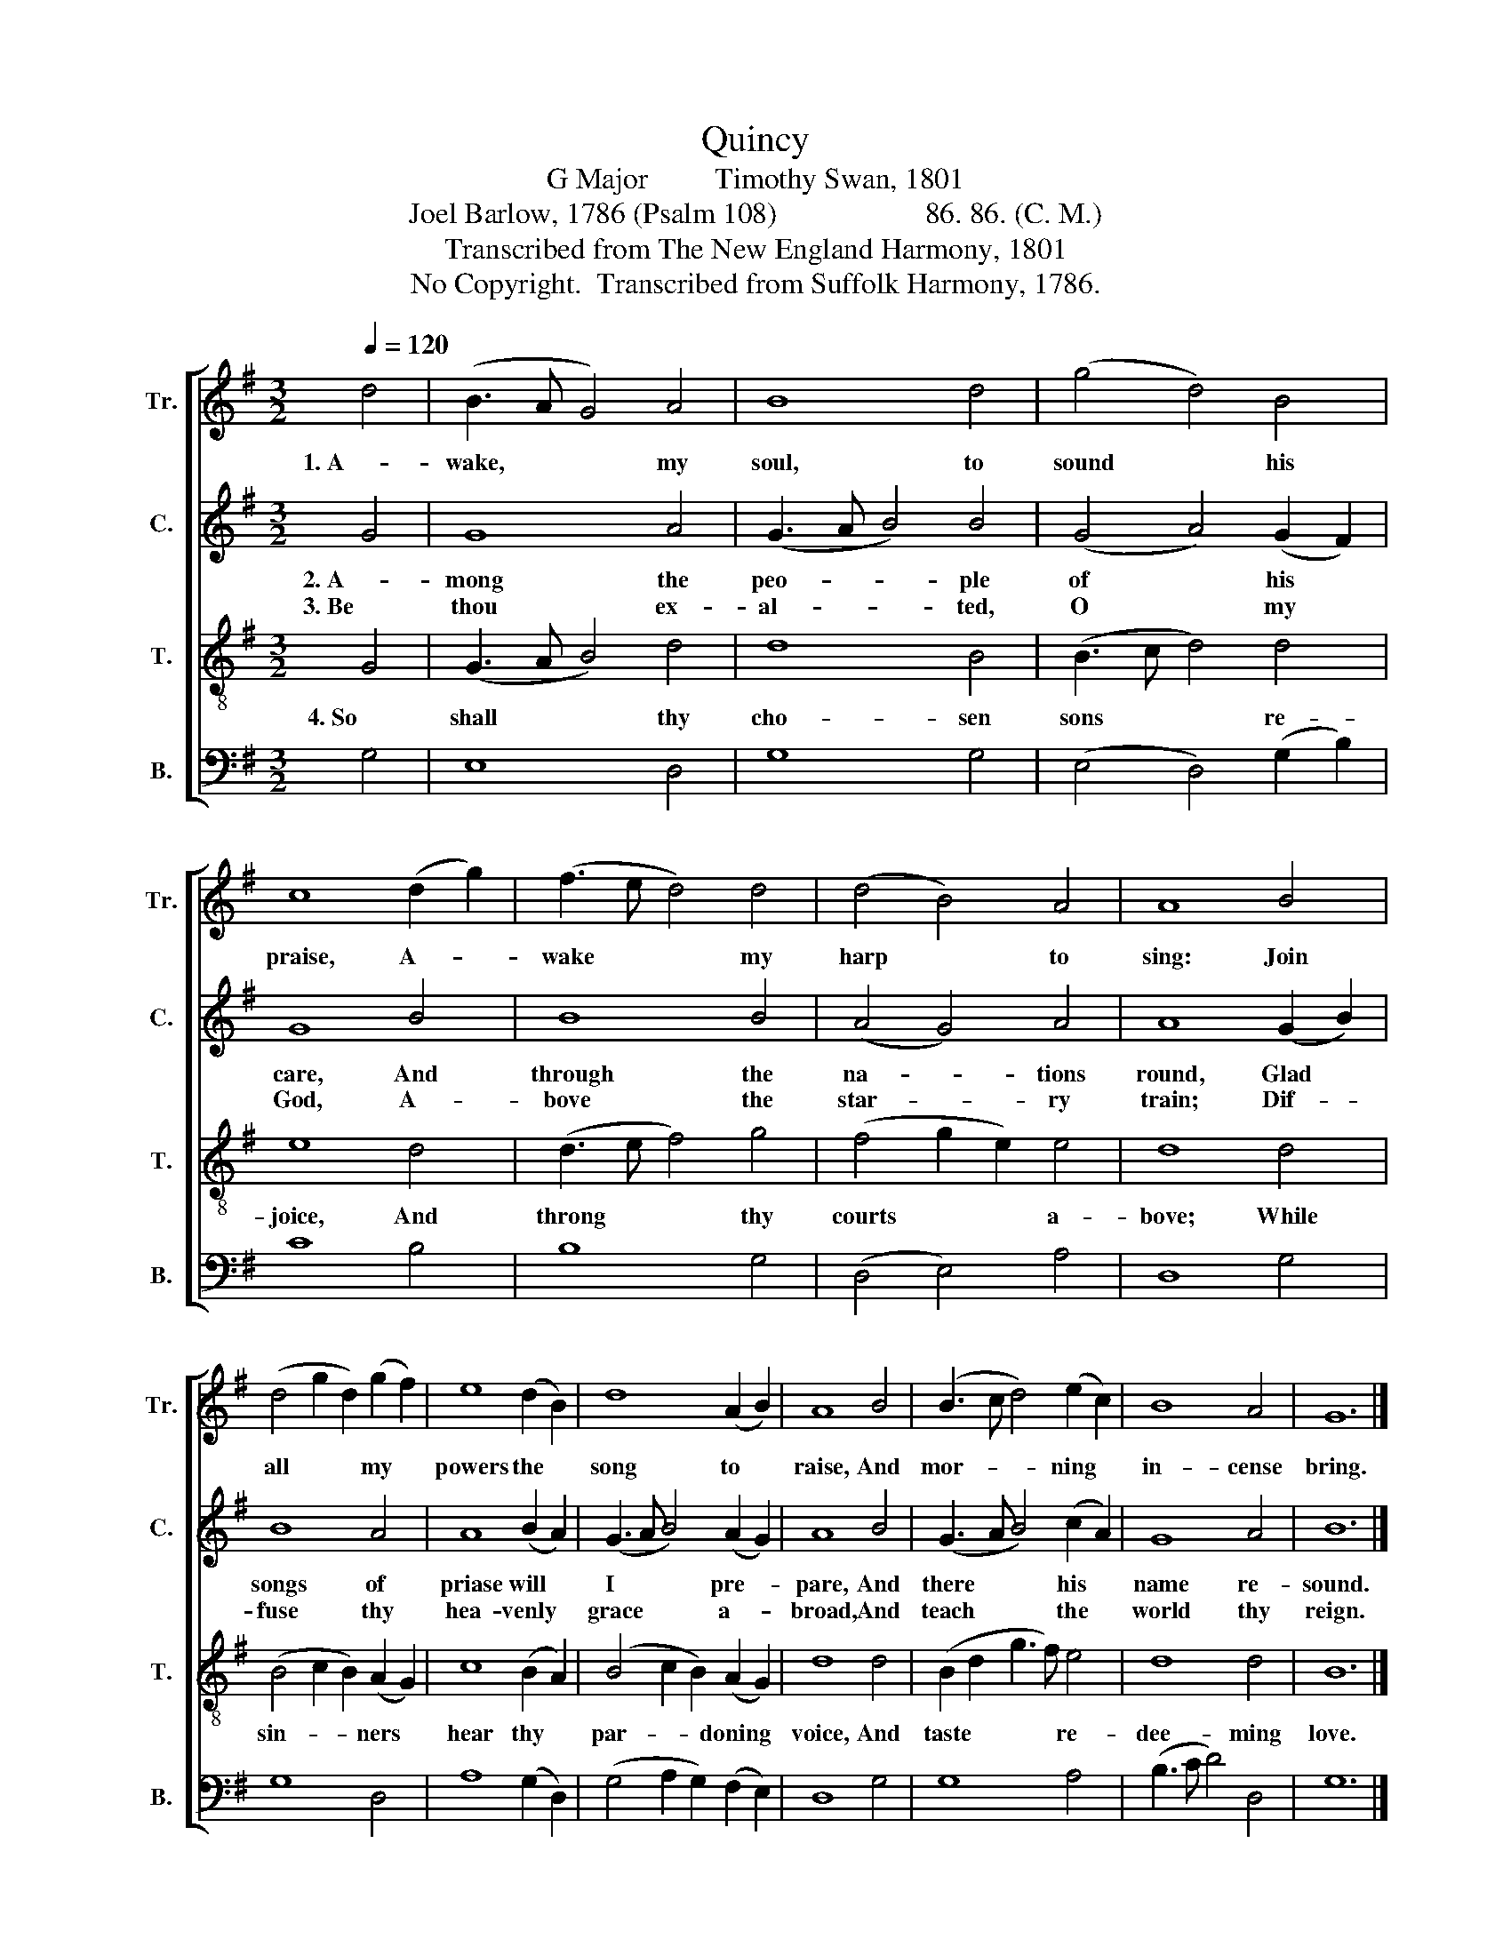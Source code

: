 X:1
T:Quincy
T:G Major         Timothy Swan, 1801
T:Joel Barlow, 1786 (Psalm 108)                    86. 86. (C. M.)
T:Transcribed from The New England Harmony, 1801
T:No Copyright.  Transcribed from Suffolk Harmony, 1786.
Z:No Copyright.  Transcribed from Suffolk Harmony, 1786.
%%score [ 1 2 3 4 ]
L:1/8
Q:1/4=120
M:3/2
K:G
V:1 treble nm="Tr." snm="Tr."
V:2 treble nm="C." snm="C."
V:3 treble-8 nm="T." snm="T."
V:4 bass nm="B." snm="B."
V:1
 d4 | (B3 A G4) A4 | B8 d4 | (g4 d4) B4 | c8 (d2 g2) | (f3 e d4) d4 | (d4 B4) A4 | A8 B4 | %8
w: 1. A-|wake, * * my|soul, to|sound * his|praise, A- *|wake * * my|harp * to|sing: Join|
 (d4 g2 d2) (g2 f2) | e8 (d2 B2) | d8 (A2 B2) | A8 B4 | (B3 c d4) (e2 c2) | B8 A4 | G12 |] %15
w: all * * my *|powers the *|song to *|raise, And|mor- * * ning *|in- cense|bring.|
V:2
 G4 | G8 A4 | (G3 A B4) B4 | (G4 A4) (G2 F2) | G8 B4 | B8 B4 | (A4 G4) A4 | A8 (G2 B2) | B8 A4 | %9
w: 2. A-|mong the|peo- * * ple|of * his *|care, And|through the|na- * tions|round, Glad *|songs of|
w: 3. Be|thou ex-|al- * * ted,|O * my *|God, A-|bove the|star- * ry|train; Dif- *|fuse thy|
 A8 (B2 A2) | (G3 A B4) (A2 G2) | A8 B4 | (G3 A B4) (c2 A2) | G8 A4 | B12 |] %15
w: priase will *|I * * pre- *|pare, And|there * * his *|name re-|sound.|
w: hea- venly *|grace * * a- *|broad, And|teach * * the *|world thy|reign.|
V:3
 G4 | (G3 A B4) d4 | d8 B4 | (B3 c d4) d4 | e8 d4 | (d3 e f4) g4 | (f4 g2 e2) e4 | d8 d4 | %8
w: 4. So|shall * * thy|cho- sen|sons * * re-|joice, And|throng * * thy|courts * * a-|bove; While|
 (B4 c2 B2) (A2 G2) | c8 (B2 A2) | (B4 c2 B2) (A2 G2) | d8 d4 | (B2 d2 g3 f) e4 | d8 d4 | B12 |] %15
w: sin- * * ners *|hear thy *|par- * * doning *|voice, And|taste * * * re-|dee- ming|love.|
V:4
 G,4 | E,8 D,4 | G,8 G,4 | (E,4 D,4) (G,2 B,2) | C8 B,4 | B,8 G,4 | (D,4 E,4) A,4 | D,8 G,4 | %8
 G,8 D,4 | A,8 (G,2 D,2) | (G,4 A,2 G,2) (F,2 E,2) | D,8 G,4 | G,8 A,4 | (B,3 C D4) D,4 | G,12 |] %15

